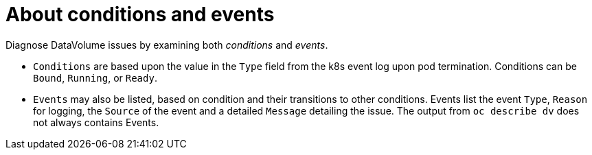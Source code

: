 // Module included in the following assemblies:
//
// * virt/logging_events_monitoring/virt-diagnosing-datavolumes-using-events-and-conditions.adoc

[id="virt-about-conditions-and-events.adoc_{context}"]
= About conditions and events

Diagnose DataVolume issues by examining both _conditions_ and _events_.

* `Conditions` are based upon the value in the `Type` field from the k8s event
log upon pod termination. Conditions can be `Bound`, `Running`, or `Ready`.
* `Events` may also be listed, based on condition and their transitions to
other conditions. Events list the event `Type`, `Reason` for logging, the `Source`
of the event and a detailed `Message` detailing the issue. The output
from `oc describe dv` does not always contains Events.
